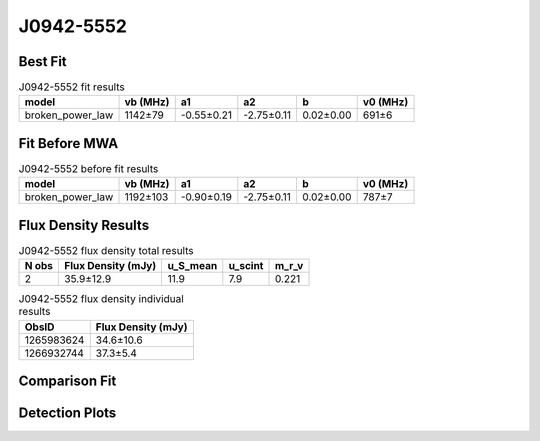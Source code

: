 .. _J0942-5552:
J0942-5552
==========

Best Fit
--------
.. image:: best_fits/J0942-5552_broken_power_law_fit.png
  :width: 800

.. csv-table:: J0942-5552 fit results
   :header: "model","vb (MHz)","a1","a2","b","v0 (MHz)"

   "broken_power_law","1142±79","-0.55±0.21","-2.75±0.11","0.02±0.00","691±6"

Fit Before MWA
--------------
.. image:: before_mwa/J0942-5552_broken_power_law_fit.png
  :width: 800

.. csv-table:: J0942-5552 before fit results
   :header: "model","vb (MHz)","a1","a2","b","v0 (MHz)"

   "broken_power_law","1192±103","-0.90±0.19","-2.75±0.11","0.02±0.00","787±7"


Flux Density Results
--------------------
.. csv-table:: J0942-5552 flux density total results
   :header: "N obs", "Flux Density (mJy)", "u_S_mean", "u_scint", "m_r_v"

   "2",  "35.9±12.9", "11.9", "7.9", "0.221"

.. csv-table:: J0942-5552 flux density individual results
   :header: "ObsID", "Flux Density (mJy)"

    "1265983624", "34.6±10.6"
    "1266932744", "37.3±5.4"

Comparison Fit
--------------
.. image:: comparison_fits/J0942-5552_comparison_fit.png
  :width: 800

Detection Plots
---------------

.. image:: detection_plots/1265983624_J0942-5552.prepfold.png
  :width: 800

.. image:: on_pulse_plots/1265983624_J0942-5552_64_bins_gaussian_components.png
  :width: 800
.. image:: detection_plots/1266932744_J0942-5552.prepfold.png
  :width: 800

.. image:: on_pulse_plots/1266932744_J0942-5552_512_bins_gaussian_components.png
  :width: 800